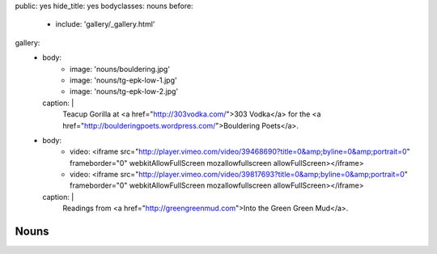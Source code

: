 public: yes
hide_title: yes
bodyclasses: nouns
before:
  - include: 'gallery/_gallery.html'
gallery:
  - body:
      - image: 'nouns/bouldering.jpg'
      - image: 'nouns/tg-epk-low-1.jpg'
      - image: 'nouns/tg-epk-low-2.jpg'
    caption: |
      Teacup Gorilla at
      <a href="http://303vodka.com/">303 Vodka</a>
      for the
      <a href="http://boulderingpoets.wordpress.com/">Bouldering Poets</a>.
  - body:
      - video: <iframe src="http://player.vimeo.com/video/39468690?title=0&amp;byline=0&amp;portrait=0" frameborder="0" webkitAllowFullScreen mozallowfullscreen allowFullScreen></iframe>
      - video: <iframe src="http://player.vimeo.com/video/39817693?title=0&amp;byline=0&amp;portrait=0" frameborder="0" webkitAllowFullScreen mozallowfullscreen allowFullScreen></iframe>
    caption: |
      Readings from
      <a href="http://greengreenmud.com">Into the Green Green Mud</a>.


Nouns
=====
